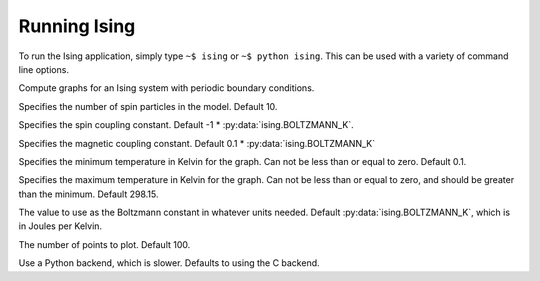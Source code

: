 Running Ising
=============

To run the Ising application, simply type ``~$ ising`` or ``~$ python ising``. This can be used with a variety of command line options.

.. program:: ising

Compute graphs for an Ising system with periodic boundary conditions.

.. option:: --length N, -l N

Specifies the number of spin particles in the model. Default 10.

.. option:: --coupling X, -j X

Specifies the spin coupling constant. Default -1 * :py:data:`ising.BOLTZMANN_K`.

.. option:: --magnet X, -m X

Specifies the magnetic coupling constant. Default 0.1 * :py:data:`ising.BOLTZMANN_K`

.. option:: --low-temp X

Specifies the minimum temperature in Kelvin for the graph. Can not be less than or equal to zero. Default 0.1.

.. option:: --high-temp X

Specifies the maximum temperature in Kelvin for the graph. Can not be less than or equal to zero, and should be greater than the minimum. Default 298.15.

.. option:: --boltzmann X, -k X

The value to use as the Boltzmann constant in whatever units needed. Default :py:data:`ising.BOLTZMANN_K`, which is in Joules per Kelvin.

.. option:: --points N, -n N

The number of points to plot. Default 100.

.. option:: --python

Use a Python backend, which is slower. Defaults to using the C backend.
